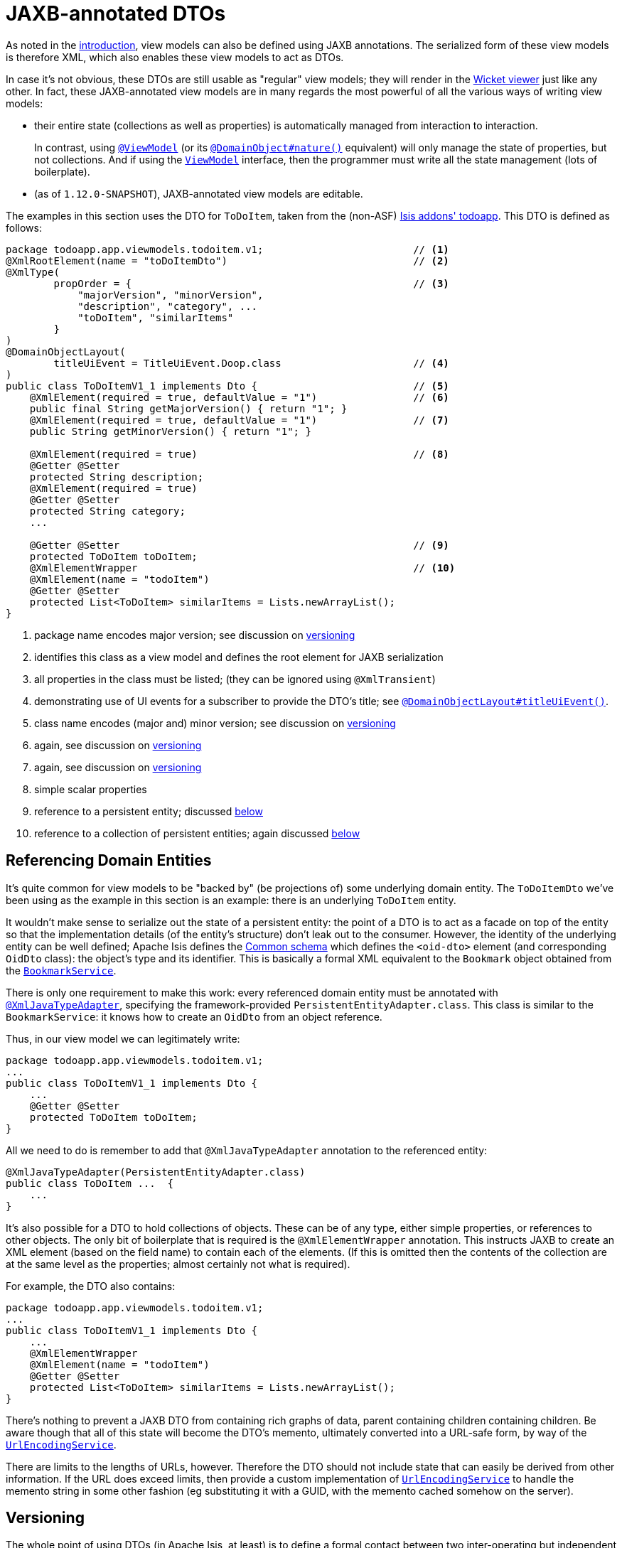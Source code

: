 [[_ugbtb_view-models_jaxb]]
= JAXB-annotated DTOs
:Notice: Licensed to the Apache Software Foundation (ASF) under one or more contributor license agreements. See the NOTICE file distributed with this work for additional information regarding copyright ownership. The ASF licenses this file to you under the Apache License, Version 2.0 (the "License"); you may not use this file except in compliance with the License. You may obtain a copy of the License at. http://www.apache.org/licenses/LICENSE-2.0 . Unless required by applicable law or agreed to in writing, software distributed under the License is distributed on an "AS IS" BASIS, WITHOUT WARRANTIES OR  CONDITIONS OF ANY KIND, either express or implied. See the License for the specific language governing permissions and limitations under the License.
:_basedir: ../
:_imagesdir: images/



As noted in the xref:ugbtb.adoc#_ugbtb_view-models_use-cases[introduction], view models can also be defined using
JAXB annotations.  The serialized form of these view models is therefore XML, which also enables these view models
to act as DTOs.

In case it's not obvious, these DTOs are still usable as "regular" view models; they will render in the
xref:ugvw.adoc#[Wicket viewer] just like any other.  In fact, these JAXB-annotated view models are in many regards the
most powerful of all the various ways of writing view models:

* their entire state (collections as well as properties) is automatically managed from interaction to interaction. +
+
In contrast, using xref:rgant.adoc#_rgant_ViewModel[`@ViewModel`] (or its
xref:rgant.adoc#_rgant_DomainObject_nature[`@DomainObject#nature()`] equivalent) will only manage the state of
properties, but not collections.  And if using the xref:rgcms.adoc#_rgcms_classes_super_ViewModel[`ViewModel`]
interface, then the programmer must write all the state management (lots of boilerplate).

* (as of `1.12.0-SNAPSHOT`), JAXB-annotated view models are editable.

The examples in this section uses the DTO for `ToDoItem`, taken from the (non-ASF) http://github.com/isisaddons/isis-app-todoapp[Isis addons' todoapp].  This DTO is defined as follows:

[source,java]
----
package todoapp.app.viewmodels.todoitem.v1;                         // <1>
@XmlRootElement(name = "toDoItemDto")                               // <2>
@XmlType(
        propOrder = {                                               // <3>
            "majorVersion", "minorVersion",
            "description", "category", ...
            "toDoItem", "similarItems"
        }
)
@DomainObjectLayout(
        titleUiEvent = TitleUiEvent.Doop.class                      // <4>
)
public class ToDoItemV1_1 implements Dto {                          // <5>
    @XmlElement(required = true, defaultValue = "1")                // <6>
    public final String getMajorVersion() { return "1"; }
    @XmlElement(required = true, defaultValue = "1")                // <7>
    public String getMinorVersion() { return "1"; }

    @XmlElement(required = true)                                    // <8>
    @Getter @Setter
    protected String description;
    @XmlElement(required = true)
    @Getter @Setter
    protected String category;
    ...

    @Getter @Setter                                                 // <9>
    protected ToDoItem toDoItem;
    @XmlElementWrapper                                              // <10>
    @XmlElement(name = "todoItem")
    @Getter @Setter
    protected List<ToDoItem> similarItems = Lists.newArrayList();
}
----
<1> package name encodes major version; see discussion on xref:ugbtb.adoc#_ugbtb_view-models_jaxb_versioning[versioning]
<2> identifies this class as a view model and defines the root element for JAXB serialization
<3> all properties in the class must be listed; (they can be ignored using `@XmlTransient`)
<4> demonstrating use of UI events for a subscriber to provide the DTO's title; see xref:rgant.adoc#_rgant-DomainObjectLayout_titleUiEvent[`@DomainObjectLayout#titleUiEvent()`].
<5> class name encodes (major and) minor version; see discussion on xref:ugbtb.adoc#_ugbtb_view-models_jaxb_versioning[versioning]
<6> again, see discussion on xref:ugbtb.adoc#_ugbtb_view-models_jaxb_versioning[versioning]
<7> again, see discussion on xref:ugbtb.adoc#_ugbtb_view-models_jaxb_versioning[versioning]
<8> simple scalar properties
<9> reference to a persistent entity; discussed xref:ugbtb.adoc#_ugbtb_view-models_jaxb_referencing-domain-entities[below]
<10> reference to a collection of persistent entities; again discussed xref:ugbtb.adoc#_ugbtb_view-models_jaxb_referencing-domain-entities[below]



[[_ugbtb_view-models_jaxb_referencing-domain-entities]]
== Referencing Domain Entities

It's quite common for view models to be "backed by" (be projections of) some underlying domain entity.  The
`ToDoItemDto` we've been using as the example in this section is an example: there is an underlying `ToDoItem` entity.

It wouldn't make sense to serialize out the state of a persistent entity: the point of a DTO is to act as a facade
on top of the entity so that the implementation details (of the entity's structure) don't leak out to the consumer.
However, the identity of the underlying entity can be well defined; Apache Isis defines the
xref:rgcms.adoc#_rgcms_schema-common[Common schema] which defines the `<oid-dto>` element (and corresponding `OidDto` class):
the object's type and its identifier.  This is basically a formal XML equivalent to the `Bookmark` object obtained
from the xref:rgsvc.adoc#_rgsvc_api_BookmarkService[`BookmarkService`].

There is only one requirement to make this work: every referenced domain entity must be annotated with
xref:rgant.adoc#_rgant-XmlJavaTypeAdapter[`@XmlJavaTypeAdapter`], specifying the framework-provided
`PersistentEntityAdapter.class`.  This class is similar to the `BookmarkService`: it knows how to create an `OidDto`
from an object reference.

Thus, in our view model we can legitimately write:

[source,java]
----
package todoapp.app.viewmodels.todoitem.v1;
...
public class ToDoItemV1_1 implements Dto {
    ...
    @Getter @Setter
    protected ToDoItem toDoItem;
}
----

All we need to do is remember to add that `@XmlJavaTypeAdapter` annotation to the referenced entity:

[source,java]
----
@XmlJavaTypeAdapter(PersistentEntityAdapter.class)
public class ToDoItem ...  {
    ...
}
----


It's also possible for a DTO to hold collections of objects.  These can be of any type, either simple properties, or
references to other objects.  The only bit of boilerplate that is required is the `@XmlElementWrapper` annotation.  This instructs JAXB to create an XML element (based on the field name) to contain each of the elements.  (If this is omitted then the contents of the collection are at the same level as the properties; almost certainly not what is required).

For example, the DTO also contains:

[source,java]
----
package todoapp.app.viewmodels.todoitem.v1;
...
public class ToDoItemV1_1 implements Dto {
    ...
    @XmlElementWrapper
    @XmlElement(name = "todoItem")
    @Getter @Setter
    protected List<ToDoItem> similarItems = Lists.newArrayList();
}
----


There's nothing to prevent a JAXB DTO from containing rich graphs of data, parent containing children containing
children.  Be aware though that all of this state will become the DTO's memento, ultimately converted into a URL-safe
form, by way of the xref:rgsvc.adoc#_rgsvc_spi_UrlEncodingService[`UrlEncodingService`].

There are limits to the lengths of URLs, however.  Therefore the DTO should not include state that can easily be
derived from other information.  If the URL does exceed limits, then provide a custom implementation of xref:rgsvc.adoc#_rgsvc_spi_UrlEncodingService[`UrlEncodingService`] to handle the memento string in some other fashion (eg substituting it with a GUID, with the memento cached somehow
on the server).





[[_ugbtb_view-models_jaxb_versioning]]
== Versioning

The whole point of using DTOs (in Apache Isis, at least) is to define a formal contact between two inter-operating but
independent applications.  Since the only thing we can predicate about the future with any certainty is that it one or
both of these applications will change, we should version DTOs from the get-go.  This allows us to make changes going forward without unnecessarily breaking existing consumers of the data.

[NOTE]
====
There are several ways that versioning might be accomplished; we base our guidelines on this link:http://www.xfront.com/Versioning.pdf[article] taken from Roger Costello's blog, well worth a read.
====

We can distinguish two types of changes:

* backwardly compatible changes
* breaking changes.

We can immediately say that the XSD namespace should change only when there is a major/breaking change, if following link:http://semver.org[semantic versioning] that means when we bump the major version number v1, v2, etc.

XML namespaces correspond (when using JAXB) to Java packages.  We should therefore place our DTOs in a package that
contains only the major number; this package will eventually contain a range of DTOs that are intended to be backwardly compatible with one another.  The package should also have a `package-info.java`; it is this that declares the XSD
namespace:

[source,java]
----
@javax.xml.bind.annotation.XmlSchema(
        namespace = "http://viewmodels.app.todoapp/todoitem/v1/Dto.xsd",        // <1>
        xmlns = {
                @javax.xml.bind.annotation.XmlNs(
                        namespaceURI = "http://isis.apache.org/schema/common",
                        prefix = "common"
                )
        },
        elementFormDefault = javax.xml.bind.annotation.XmlNsForm.QUALIFIED
)
package todoapp.app.viewmodels.todoitem.v1;                                     // <2>
----
<1> the namespace URI, used by the DTO residing in this package.
<2> the package in which the DTO resides.  Note that this contains only the major version.

Although there is no requirement for the namespace URI to correspond to a physical URL, it should be unique.  This usually means including a company domain name within the string.


As noted above, this package will contain multiple DTO classes all with the same namespace; these represent a set of
minor versions of the DTO, each subsequent one intended to be backwardly compatible with the previous.  Since these DTO
classes will all be in the same package (as per the xref:ugbtb.adoc#_ugbtb_view-models_jaxb_using-packages-to-version[advice above]), the class should therefore include the minor version name:


[source,java]
----
package todoapp.app.viewmodels.todoitem.v1;     // <1>
...
public class ToDoItemV1_1 implements Dto {      // <2>
    ...
}
----
<1> package contains the major version only
<2> DTO class contains the (major and) minor version


We also recommend that each DTO instance should also specify the version of the XSD schema that it is logically compatible
with.  Probably most consumers will not persist the DTOs; they will be processed and then discarded.  However, it would
be wrong to assume that is the case in all cases; some consumers might choose to persist the DTO (eg for replay at
some later state).

Thus:

[source,java]
----
public class ToDoItemV1_1 implements Dto {
    @XmlElement(required = true, defaultValue = "1")
    public final String getMajorVersion() { return "1"; }   // <1>
    @XmlElement(required = true, defaultValue = "1")
    public String getMinorVersion() { return "1"; }         // <2>
    ...
}
----
<1> returns the major version (in sync with the package)
<2> returns the minor version (in sync with the class name)

These methods always return a hard-coded literal.  Any instances serialized from these classes will implicitly "declare"
the (major and) minor version of the schema that they are compatible with.   If a consumer has a minimum version that
it requires, it can therefore inspect the XML instance itself to determine if it is able to consume said XML.

If a new (minor) version of a DTO is required, then we recommend copying-and-pasting the previous version, eg:

[source,java]
----
public class ToDoItemV1_2 implements Dto {
    @XmlElement(required = true, defaultValue = "1")
    public final String getMajorVersion() { return "1"; }
    @XmlElement(required = true, defaultValue = "2")
    public String getMinorVersion() { return "2"; }
    ...
}
----

Obviously, only changes made must be backward compatible, eg new members must be optional.

Alternatively, you might also consider simply editing the source file, ie renaming the class and bumping up the value
returned by `getMinorVersion()`.

We also _don't_ recommend using inheritance (ie `ToDoItemV1_2` should not inherit from `ToDoItemV1_1`; this creates unnecessary complexity downstream if generating XSDs and DTOs for the downstream consumer.


[[_ugbtb_view-models_jaxb_generating-xsds-and-dtos]]
== Generating XSDs and DTOs

In the section xref:ugbtb.adoc#_ugbtb_view-models_jaxb_referencing-domain-entities[above] it was explained how a
view model DTO can transparent reference any "backing" entities; these references are converted to internal object
identifiers.

However, if the consumer of the XML is another Java process (eg running within an Apache Camel route), then you might
be tempted/expect to be able to use the same DTO within that Java process.  After a little thought though you'll realize
 that (duh!) of course you cannot; the consumer runs in a different process space, and will not have references to
 those containing entities.

There are therefore two options:

* either choose not to have the view model DTO reference any persistent entities, and simply limit the DTO to simple
scalars. +
+
Such a DTO will then be usable in both the Apache Isis app (to generate the original XML) and in the consumer.  The
xref:rgsvc.adoc#_rgsvc_api_BookmarkService[`BookmarkService`] can be used to obtain the object identifiers

* alternatively, generate a different DTO for the consumer from the XSD of the view model DTO.

The (non-ASF) http://github.com/isisaddons/isis-app-todoapp[Isis addons' todoapp] uses the second approach; generating
the XSD and consumer's DTO is mostly just boilerplate `pom.xml` file.  In the todoapp this can be found in the `todoapp-xsd` Maven module, whose `pom.xml` is structured as two profiles:

[source,xml]
----
<project ... >
    <artifactId>todoapp-xsd</artifactId>
    <dependencies>
        <dependency>
            <groupId>${project.groupId}</groupId>
            <artifactId>todoapp-app</artifactId>
        </dependency>
    </dependencies>
    <profiles>
        <profile>
            <id>isis-xsd</id>
            <activation>
                <property>
                    <name>!skip.isis-xsd</name>
                </property>
            </activation>
            ...
        </profile>
        <profile>
            <id>xjc</id>
            <activation>
                <property>
                    <name>!skip.xjc</name>
                </property>
            </activation>
            ...
        </profile>
    </profiles>
</project>
----

The `isis-xsd` profile generates the XSD using the xref:cgcon.adoc#_cgcon_isis-maven-plugin_xsd[`xsd` goal] of Isis' maven plugin:

[source,xml]
----
<build>
    <plugins>
        <plugin>
            <groupId>org.apache.isis.tool</groupId>
            <artifactId>isis-maven-plugin</artifactId>
            <version>${isis.version}</version>
            <configuration>
                <appManifest>todoapp.dom.ToDoAppDomManifest</appManifest>
                <jaxbClasses>
                    <jaxbClass>todoapp.app.viewmodels.todoitem.v1.ToDoItemV1_1</jaxbClass>
                </jaxbClasses>
                <separate>false</separate>
                <commonSchemas>false</commonSchemas>
            </configuration>
            <dependencies>
                <dependency>
                    <groupId>${project.groupId}</groupId>
                    <artifactId>todoapp-dom</artifactId>
                    <version>${project.version}</version>
                </dependency>
                <dependency>
                    <groupId>com.google.guava</groupId>
                    <artifactId>guava</artifactId>
                    <version>16.0.1</version>
                </dependency>
            </dependencies>
            <executions>
                <execution>
                    <phase>generate-sources</phase>
                    <goals>
                        <goal>xsd</goal>
                    </goals>
                </execution>
            </executions>
        </plugin>
        <plugin>
            <artifactId>maven-assembly-plugin</artifactId>
            <version>2.5.3</version>
            <configuration>
                <descriptor>src/assembly/dep.xml</descriptor>
            </configuration>
            <executions>
                <execution>
                    <id>create-archive</id>
                    <phase>package</phase>
                    <goals>
                        <goal>single</goal>
                    </goals>
                </execution>
            </executions>
        </plugin>
    </plugins>
</build>
----

The `todoapp.dom.ToDoAppDomManifest` is a cut-down version of the app manifest that identifies only the `dom` domain
services.

The `xjc` profile, meanwhile, uses the `maven-jaxb2-plugin` (a wrapper around the `schemagen` JDK tool) to generate a
DTO from the XSD generated by the preceding profile:

[source,xml]
----
<build>
    <plugins>
        <plugin>
            <groupId>org.jvnet.jaxb2.maven2</groupId>
            <artifactId>maven-jaxb2-plugin</artifactId>
            <version>0.12.3</version>
            <executions>
                <execution>
                    <id>xjc-generate</id>
                    <phase>generate-sources</phase>
                    <goals>
                        <goal>generate</goal>
                    </goals>
                </execution>
            </executions>
            <configuration>
                <removeOldOutput>true</removeOldOutput>
                <schemaDirectory>
                    target/generated-resources/isis-xsd/viewmodels.app.todoapp
                </schemaDirectory>
                <schemaIncludes>
                    <schemaInclude>todoitem/v1/Dto.xsd</schemaInclude>
                </schemaIncludes>
                <bindingDirectory>src/main/resources</bindingDirectory>
                <bindingIncludes>
                    <bindingInclude>binding.xml</bindingInclude>
                </bindingIncludes>
                <catalog>src/main/resources/catalog.xml</catalog>
            </configuration>
        </plugin>
        <plugin>
            <groupId>org.codehaus.mojo</groupId>
            <artifactId>build-helper-maven-plugin</artifactId>
            <version>1.9.1</version>
            <executions>
                <execution>
                    <id>add-source</id>
                    <phase>generate-sources</phase>
                    <goals>
                        <goal>add-source</goal>
                    </goals>
                    <configuration>
                    <sources>
                        <source>target/generated-sources/xjc</source>
                    </sources>
                    </configuration>
                </execution>
            </executions>
        </plugin>
    </plugins>
</build>
----

